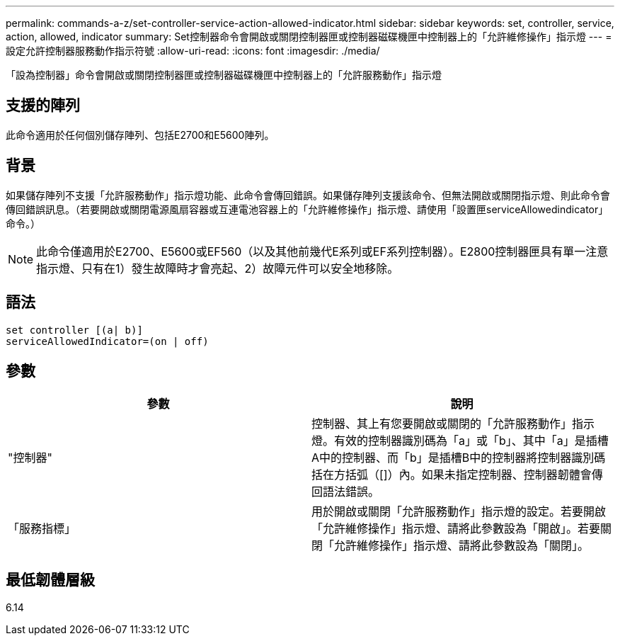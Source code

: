 ---
permalink: commands-a-z/set-controller-service-action-allowed-indicator.html 
sidebar: sidebar 
keywords: set, controller, service, action, allowed, indicator 
summary: Set控制器命令會開啟或關閉控制器匣或控制器磁碟機匣中控制器上的「允許維修操作」指示燈 
---
= 設定允許控制器服務動作指示符號
:allow-uri-read: 
:icons: font
:imagesdir: ./media/


[role="lead"]
「設為控制器」命令會開啟或關閉控制器匣或控制器磁碟機匣中控制器上的「允許服務動作」指示燈



== 支援的陣列

此命令適用於任何個別儲存陣列、包括E2700和E5600陣列。



== 背景

如果儲存陣列不支援「允許服務動作」指示燈功能、此命令會傳回錯誤。如果儲存陣列支援該命令、但無法開啟或關閉指示燈、則此命令會傳回錯誤訊息。（若要開啟或關閉電源風扇容器或互連電池容器上的「允許維修操作」指示燈、請使用「設置匣serviceAllowedindicator」命令。）

[NOTE]
====
此命令僅適用於E2700、E5600或EF560（以及其他前幾代E系列或EF系列控制器）。E2800控制器匣具有單一注意指示燈、只有在1）發生故障時才會亮起、2）故障元件可以安全地移除。

====


== 語法

[listing]
----
set controller [(a| b)]
serviceAllowedIndicator=(on | off)
----


== 參數

[cols="2*"]
|===
| 參數 | 說明 


 a| 
"控制器"
 a| 
控制器、其上有您要開啟或關閉的「允許服務動作」指示燈。有效的控制器識別碼為「a」或「b」、其中「a」是插槽A中的控制器、而「b」是插槽B中的控制器將控制器識別碼括在方括弧（[]）內。如果未指定控制器、控制器韌體會傳回語法錯誤。



 a| 
「服務指標」
 a| 
用於開啟或關閉「允許服務動作」指示燈的設定。若要開啟「允許維修操作」指示燈、請將此參數設為「開啟」。若要關閉「允許維修操作」指示燈、請將此參數設為「關閉」。

|===


== 最低韌體層級

6.14
